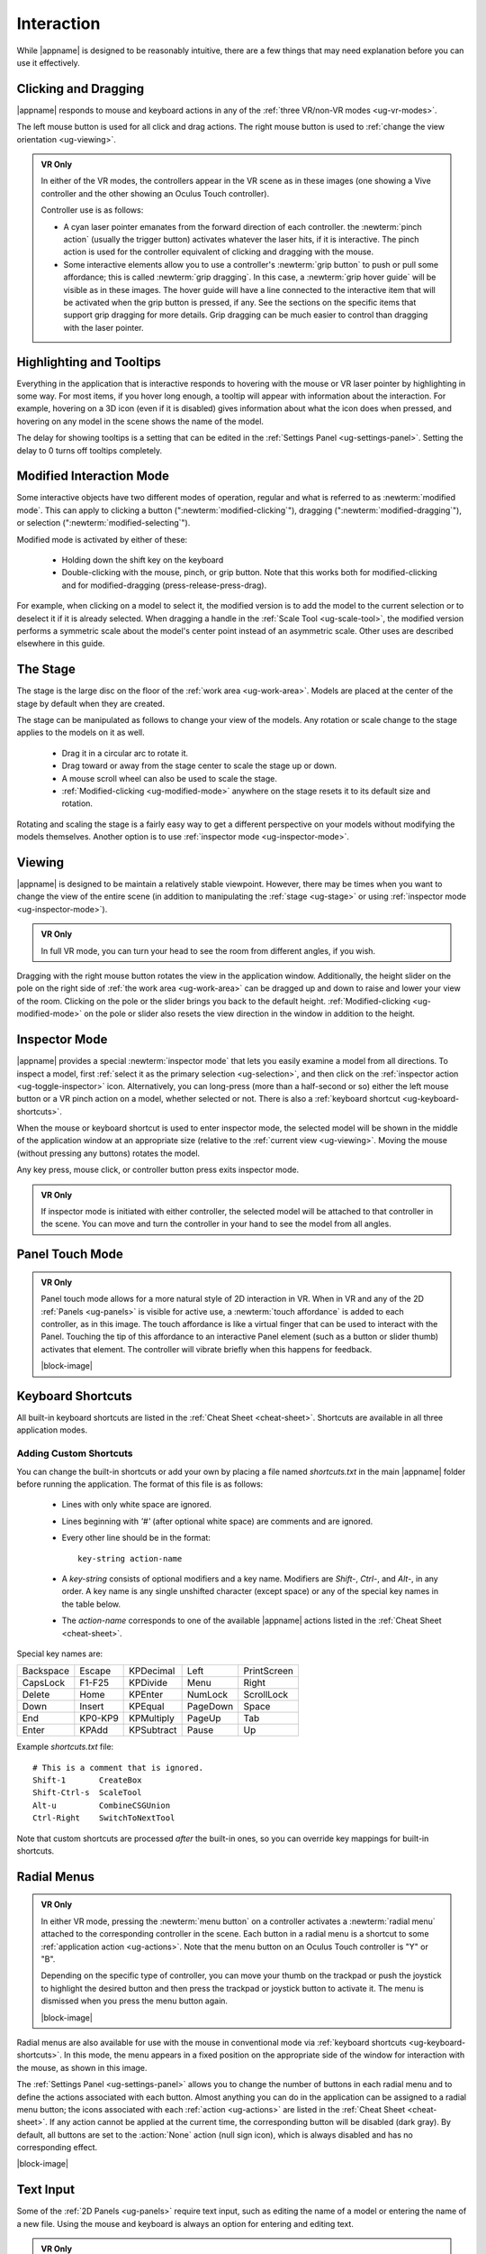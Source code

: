 Interaction
-----------

While |appname| is designed to be reasonably intuitive, there are a few things
that may need explanation before you can use it effectively.

.. _ug-pinch:
.. _ug-grip-dragging:

Clicking and Dragging
.....................

|appname| responds to mouse and keyboard actions in any of the :ref:`three
VR/non-VR modes <ug-vr-modes>`.

The left mouse button is used for all click and drag actions. The right mouse
button is used to :ref:`change the view orientation <ug-viewing>`.

.. admonition:: VR Only

   .. incimage:: /images/OculusTouch.jpg 200px right
   .. incimage:: /images/Vive.jpg        200px right

   In either of the VR modes, the controllers appear in the VR scene as in
   these images (one showing a Vive controller and the other showing an Oculus
   Touch controller).

   Controller use is as follows:

   - A cyan laser pointer emanates from the forward direction of each
     controller.  the :newterm:`pinch action` (usually the trigger button)
     activates whatever the laser hits, if it is interactive. The pinch action
     is used for the controller equivalent of clicking and dragging with the
     mouse.

   - Some interactive elements allow you to use a controller's :newterm:`grip
     button` to push or pull some affordance; this is called :newterm:`grip
     dragging`. In this case, a :newterm:`grip hover guide` will be visible as
     in these images. The hover guide will have a line connected to the
     interactive item that will be activated when the grip button is pressed,
     if any. See the sections on the specific items that support grip dragging
     for more details. Grip dragging can be much easier to control than
     dragging with the laser pointer.

.. _ug-tooltips:

Highlighting and Tooltips
.........................

Everything in the application that is interactive responds to hovering with the
mouse or VR laser pointer by highlighting in some way. For most items, if you
hover long enough, a tooltip will appear with information about the
interaction. For example, hovering on a 3D icon (even if it is disabled) gives
information about what the icon does when pressed, and hovering on any model in
the scene shows the name of the model.

The delay for showing tooltips is a setting that can be edited in the
:ref:`Settings Panel <ug-settings-panel>`. Setting the delay to 0 turns off
tooltips completely.

.. _ug-modified-mode:

Modified Interaction Mode
.........................

Some interactive objects have two different modes of operation, regular and
what is referred to as :newterm:`modified mode`. This can apply to clicking a
button (":newterm:`modified-clicking`"), dragging
(":newterm:`modified-dragging`"), or selection
(":newterm:`modified-selecting`").

Modified mode is activated by either of these:

  - Holding down the shift key on the keyboard
  - Double-clicking with the mouse, pinch, or grip button. Note that this works
    both for modified-clicking and for modified-dragging
    (press-release-press-drag).

For example, when clicking on a model to select it, the modified version is to
add the model to the current selection or to deselect it if it is already
selected. When dragging a handle in the :ref:`Scale Tool <ug-scale-tool>`, the
modified version performs a symmetric scale about the model's center point
instead of an asymmetric scale. Other uses are described elsewhere in this
guide.

.. _ug-stage:

The Stage
.........

The stage is the large disc on the floor of the :ref:`work area
<ug-work-area>`. Models are placed at the center of the stage by default when
they are created.

The stage can be manipulated as follows to change your view of the models. Any
rotation or scale change to the stage applies to the models on it as well.

 - Drag it in a circular arc to rotate it.
 - Drag toward or away from the stage center to scale the stage up or down.
 - A mouse scroll wheel can also be used to scale the stage.
 - :ref:`Modified-clicking <ug-modified-mode>` anywhere on the stage resets it
   to its default size and rotation.

Rotating and scaling the stage is a fairly easy way to get a different
perspective on your models without modifying the models themselves. Another
option is to use :ref:`inspector mode <ug-inspector-mode>`.

.. _ug-viewing:

Viewing
.......

|appname| is designed to be maintain a relatively stable viewpoint. However,
there may be times when you want to change the view of the entire scene (in
addition to manipulating the :ref:`stage <ug-stage>` or using :ref:`inspector
mode <ug-inspector-mode>`).

.. admonition:: VR Only

   In full VR mode, you can turn your head to see the room from different
   angles, if you wish.

Dragging with the right mouse button rotates the view in the application
window. Additionally, the height slider on the pole on the right side of
:ref:`the work area <ug-work-area>` can be dragged up and down to raise and
lower your view of the room. Clicking on the pole or the slider brings you back
to the default height. :ref:`Modified-clicking <ug-modified-mode>` on the pole
or slider also resets the view direction in the window in addition to the
height.

.. _ug-inspector-mode:

Inspector Mode
..............

|appname| provides a special :newterm:`inspector mode` that lets you easily
examine a model from all directions. To inspect a model, first :ref:`select it
as the primary selection <ug-selection>`, and then click on the :ref:`inspector
action <ug-toggle-inspector>` icon. Alternatively, you can long-press (more
than a half-second or so) either the left mouse button or a VR pinch action on
a model, whether selected or not. There is also a :ref:`keyboard shortcut
<ug-keyboard-shortcuts>`.

When the mouse or keyboard shortcut is used to enter inspector mode, the
selected model will be shown in the middle of the application window at an
appropriate size (relative to the :ref:`current view <ug-viewing>`.  Moving the
mouse (without pressing any buttons) rotates the model.

Any key press, mouse click, or controller button press exits inspector mode.

.. admonition:: VR Only

   If inspector mode is initiated with either controller, the selected model
   will be attached to that controller in the scene. You can move and turn the
   controller in your hand to see the model from all angles.

.. _ug-touch-mode:

Panel Touch Mode
................

.. admonition:: VR Only

   .. incimage:: /images/TouchMode.jpg 180px right

   Panel touch mode allows for a more natural style of 2D interaction in VR.
   When in VR and any of the 2D :ref:`Panels <ug-panels>` is visible for active
   use, a :newterm:`touch affordance` is added to each controller, as in this
   image. The touch affordance is like a virtual finger that can be used to
   interact with the Panel. Touching the tip of this affordance to an
   interactive Panel element (such as a button or slider thumb) activates that
   element. The controller will vibrate briefly when this happens for feedback.

   |block-image|

.. _ug-keyboard-shortcuts:

Keyboard Shortcuts
..................

All built-in keyboard shortcuts are listed in the :ref:`Cheat Sheet
<cheat-sheet>`. Shortcuts are available in all three application modes.

Adding Custom Shortcuts
,,,,,,,,,,,,,,,,,,,,,,,

You can change the built-in shortcuts or add your own by placing a file named
`shortcuts.txt` in the main |appname| folder before running the application.
The format of this file is as follows:

   - Lines with only white space are ignored.
   - Lines beginning with `'#'` (after optional white space) are comments and
     are ignored.
   - Every other line should be in the format::

        key-string action-name

   - A `key-string` consists of optional modifiers and a key name. Modifiers
     are `Shift-`, `Ctrl-`, and `Alt-`, in any order. A key name is any single
     unshifted character (except space) or any of the special key names in the
     table below.

   - The `action-name` corresponds to one of the available |appname| actions
     listed in the :ref:`Cheat Sheet <cheat-sheet>`.

Special key names are:

========= ======= ========== ======== ===========
Backspace Escape  KPDecimal  Left     PrintScreen
CapsLock  F1-F25  KPDivide   Menu     Right
Delete    Home    KPEnter    NumLock  ScrollLock
Down      Insert  KPEqual    PageDown Space
End       KP0-KP9 KPMultiply PageUp   Tab
Enter     KPAdd   KPSubtract Pause    Up
========= ======= ========== ======== ===========

Example `shortcuts.txt` file::

           # This is a comment that is ignored.
           Shift-1       CreateBox
           Shift-Ctrl-s  ScaleTool
           Alt-u         CombineCSGUnion
           Ctrl-Right    SwitchToNextTool

Note that custom shortcuts are processed *after* the built-in ones, so you can
override key mappings for built-in shortcuts.

.. _ug-none:
.. _ug-radial-menus:

Radial Menus
............

.. admonition:: VR Only

   .. incimage:: /images/AttachedRadialMenu.jpg 180px right

   In either VR mode, pressing the :newterm:`menu button` on a controller
   activates a :newterm:`radial menu` attached to the corresponding controller
   in the scene. Each button in a radial menu is a shortcut to some
   :ref:`application action <ug-actions>`. Note that the menu button on an
   Oculus Touch controller is "Y" or "B".

   Depending on the specific type of controller, you can move your thumb on the
   trackpad or push the joystick to highlight the desired button and then press
   the trackpad or joystick button to activate it. The menu is dismissed when
   you press the menu button again.

   |block-image|

.. incimage:: /images/FixedRadialMenu.jpg 200px right

Radial menus are also available for use with the mouse in conventional mode via
:ref:`keyboard shortcuts <ug-keyboard-shortcuts>`. In this mode, the menu
appears in a fixed position on the appropriate side of the window for
interaction with the mouse, as shown in this image.

The :ref:`Settings Panel <ug-settings-panel>` allows you to change the number
of buttons in each radial menu and to define the actions associated with each
button. Almost anything you can do in the application can be assigned to a
radial menu button; the icons associated with each :ref:`action <ug-actions>`
are listed in the :ref:`Cheat Sheet <cheat-sheet>`. If any action cannot be
applied at the current time, the corresponding button will be disabled (dark
gray). By default, all buttons are set to the :action:`None` action (null sign
icon), which is always disabled and has no corresponding effect.

|block-image|

.. _ug-text-input:
.. _ug-virtual-keyboard:

Text Input
..........

Some of the :ref:`2D Panels <ug-panels>` require text input, such as editing
the name of a model or entering the name of a new file. Using the mouse and
keyboard is always an option for entering and editing text.

.. admonition:: VR Only

   If you are wearing the VR headset and activate a text input field, a
   :ref:`virtual keyboard <ug-virtual-keyboard-panel>` will appear as a new
   Panel in the scene. This keyboard allows you to use :ref:`panel touch mode
   <ug-touch-mode>` to enter and edit text.

